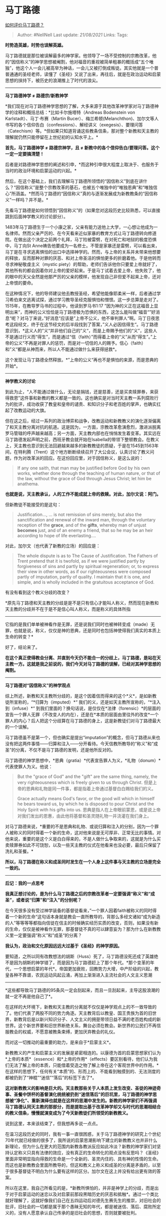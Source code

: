 * 马丁路德
  :PROPERTIES:
  :CUSTOM_ID: 马丁路德
  :END:

[[https://www.zhihu.com/question/263978113/answer/547592453][如何评价马丁路德？]]

#+BEGIN_QUOTE
  Author: #NellNell Last update: /21/08/2021/ Links: Tags:
#+END_QUOTE

*时势造英雄，时势也误解英雄。*

马丁路德就是那位被误解最多的神学家。他领导了一场不受控制的宗教改革，他的“因信称义”的神学思想被阉割，他对福音的重视被简单粗暴的概括成“五个唯独”，他这个人一会儿被高举为神话，一会儿又被打倒成叛徒。其实他就是一个普普通通的圣经老师，读懂了《圣经》又说了出来，再往后，就是在政治运动和启蒙思想的挟持下，被历史的浪潮推上了时代的浪尖。

--------------

*马丁路德神学 ≠ 路德宗/新教神学*

*我们现在对马丁路德神学思想的了解，大多来源于其他改革神学家对马丁路德神学的诠释和概括总结：*比如卡尔施塔特（Andreas
Bodenstein von Karlstadt）、马丁·布赛（Martin
Bucer）、梅兰希顿(Melanchthon)、加尔文等人书写的各个信仰告白（confessions）、解经讲义（exegesis）、要理问答（Catechism）等。*但如果只知道背诵这些教条信条，那对整个新教和天主教的理解就仍然只能停留在上世纪初的认知水平上。*

*首先，马丁路德神学 ≠ 路德宗神学，且 ≠
新教中的各个信仰告白/要理问答。这个一定一定要搞清楚！*

后者是对路德神学思想的阐述和引申，*而这种引申很大程度上取决于、也服务于当时的政治环境和启蒙运动的兴起。*

然后，在这个基础上，我们去理解马丁路德所领悟的“因信称义”到底在讲什么？“因信称义”是整个宗教改革的基石，也被五个唯独中的“唯独恩典”和“唯独信心”所涵盖。*然而马丁路德的“因信称义”真的与逐渐发展成为新教教条的“因信称义”一样吗？并不是。*

先看马丁路德是如何领悟到“因信称义”的（如果您对这段历史比较熟悉，可以直接跳到后面神学教义的讨论部分）。

1483年马丁路德生于一个小康之家，父亲有能力送他上大学，一心想让他成为一名律师。然而父亲严厉的、在今天看来近似家暴的教育方式让马丁路德转向修道院。在做出这个决定之前两个礼拜，马丁险被雷劈，在对死亡和地狱的极度恐惧中，马丁向St
Anne祷告他要成为一名修士。不管是家暴还是雷劈，可以看出来，马丁是在寻求逃离惧怕的出口中选择神学的。然而，与上帝的关系并未带来他想要的释放，反而那种对罪的厌恶、和对上帝圣洁的惧怕更多的折磨着他。于是他转而寻求神秘敬虔主义（mystic
piety）的帮助，老师们告诉他你只要爱上帝就好了，其他所有的都会因着你对上帝的爱好起来。于是马丁试着去爱上帝，他失败了，他的眼中的天父全然是他那严厉的父亲的模样，他发现自己非但爱不起来上帝，还对上帝恨的要命。

在这种情况下，他的导师建议他去教授圣经，希望他能像耶柔米一样，后者通过学习希伯来文逃离试探，通过学习教导圣经克服惧怕和憎恨。这一步总算是走对了。1515年，在教导罗马书的过程中，他读到罗马书1:17
”因为神的义正在这福音上显明出来“，而神的公义恰恰是马丁路德极为恐惧的东西，这怎么能叫做”福音“”好消息“呢？对马丁来说，”好消息“应该是”上帝不公义，他不审判罪人“啊。马丁日夜思考这段经文，终于在这节经文的后半段找到了答案，”义人必因信得生“。马丁路德意识到，*这义人的”义“并非他们自己的”义“，而是上帝赐予他们的“义”，这些人不是通过行义而“得生”，而是通过“信（faith）”而得着上帝的“义”从而“得生”。”上帝的公义“不再是对罪人的惩罚，而是对一切信的人的赐予。信心（faith）和”义“都是从神而来，所以人不能通过做什么来获得拯救*。

这个发现让马丁路德全然释放。*”上帝的公义“再也不是惧怕的来源，而是恩典的开始*。

--------------

*神学教义的讨论*

到此为止，“人不能通过做什么，无论是捐钱，还是慈善，还是买卖赎罪券，来获得救恩”这件事和新教的教义都是一致的。这也确实是对当时天主教一系列腐败行为的批评，成功收获了教皇和皇帝的谴责、和知识分子和老百姓的掌声，也确实扛起了改教运动的大旗。

但在这之后，经过一系列的政治博弈和战争，改教运动和新教教义的演化逐渐偏离了和天主教分离对抗的航道。这是因为，一方面，宗教改革愈演愈烈，激进派脱离罗马管辖的呼声越来越高；另一方面，天主教内部也在悄悄发生着变革。其实远在马丁路德发起声明之前，西班牙教会就开始在Isabella的带领下整顿教会。在教义上，天主教也意识到无法回避越来越多的新教教徒的质疑，于是在1545到1563年间，在特利腾（Trent）这个地方断断续续召开了大公会议，认真讨论了教义问题，作为对改革派的回应。在这份回应里，对于因信称义，是这么说的：

#+BEGIN_QUOTE
  If any one saith, that man may be justified before God by his own
  works, whether done through the teaching of human nature, or that of
  the law, without the grace of God through Jesus Christ; let him be
  anathema.
#+END_QUOTE

*也就是说，天主教承认，人的工作不能成就上帝的救赎。对此，加尔文说：阿门。*

但新教徒不能接受的是这句：

#+BEGIN_QUOTE
  Justification..., ... is not remission of sins merely, but also the
  sanctification and renewal of the inward man, through the voluntary
  reception of the *grace*, and of the *gifts*, whereby man of unjust
  *becomes* just, and of an enemy a friend, that so he may be an heir
  according to hope of life everlasting....
#+END_QUOTE

对此，加尔文（也代表了新教的立场）的回应是：

#+BEGIN_QUOTE
  The whole dispute is as to The Cause of Justification. The Fathers of
  Trent pretend that it is twofold, as if we were justified partly by
  forgiveness of sins and partly by spiritual regeneration; or, to
  express their view in other words, as if our righteousness were
  composed partly of imputation, partly of quality. I maintain that it
  is one, and simple, and is wholly included in the gratuitous
  acceptance of God.
#+END_QUOTE

有没有看到这个教义分歧的改变？

*原先马丁路德和天主教的分歧是是不是只有信心才能叫人称义，然而现在新教和天主教的分歧并不在于是不是信心叫人称义，而是称义的具体所指
------
它指的是我们单单被神看作是无罪，还是说我们同时也被神转变成（made）无罪，也就是说，称义，仅仅是神的恩典，还是同时也包括神使得我们真实的本质上生命的转变？*

好了，结论来了。

*在这个真正使得教会分离、并直到今天仍不能合一的分歧上，马丁路德，是站在天主教一方。这就是我之前说的，我们今天对马丁路德的误解，已经对其神学思想的阉割。*

--------------

*马丁路德对“因信称义”的神学观点*

综上所述，新教和天主教所分歧的，是这个因着信而得来的这个*义*，是如新教徒所宣称的，“*归算为（imputed）*“
我们的义，还是如天主教所宣称的，“*注入到（infuse）*“
到我们里面的？换句话说，是仅仅在*法律（forensic）*的层面的宣告一个罪人无罪（不改变人的内在），还是在*本质的层面由里往外的改变*一个罪人的内心？后人把这个分歧算在马丁路德的身上，这是新教徒们对马丁路德最大的一个误解。

马丁路德虽不是第一个，但也确实是提出“imputation”的概念，但马丁路德从来也没有把这两件事情------归算和注入------分开看待。今天信教所教导的“称义”和“成圣”的分离，不仅不是马丁路德的发明，还是他所反对的。

马丁路德的神学思想中，*恩典（gratia）*代表宣告罪人为义，*礼物（donum）*代表使罪人为义。他说：

#+BEGIN_QUOTE
  But the "grace of God" and the "gift" are the same thing, namely, the
  very righteousness which is freely given to us through Christ.
  但是上帝的恩典和礼物是同一件事，都是指着上帝通过基督白白赐给我们的义。

  Grace actually means God's favor, or the good will which in himself he
  bears toward us, by which he is disposed to pour Christ and the Holy
  Spirit with his gifts into us.
  恩典是指人在上帝眼前蒙恩，或是说上帝对我们发出的恩惠，由此他将基督和圣灵随礼物一并浇灌在我们身上。
#+END_QUOTE

对马丁路德来说，*重要的不是恩典和礼物、或说归算和注入的分别，因为一个罪人被称义的同时得着一个新的生命，这对他来说是无可厚非、正常无比的事情。对他来说，重要的是这个义是白白得来的，不是人做什么争取来的，这就是为什么买卖赎罪券如此不可饶恕，以及一些天主教的仪式在他看来也没必要，最后只保留了洗礼和圣餐。*

*所以，马丁路德在称义和成圣同时发生在一个人身上这件事与天主教的立场是完全一致的。*

--------------

*后记：我的一点思考*

*我真正想讨论的，是为什么马丁路德之后的宗教改革者一定要强调“称义”和“成圣”，或者说“归算”和“注入”的分别呢？*

在今天很多没有受过神学装备的基督徒看来，”一个罪人因着faith被称义的同时得着一个新的生命“这句话本身就是教会一直所教导的，背那么多经文诸如“成为新造的人”等等等等都指向信徒在信主的时候确实经历实质的改变，否则，如果没有新的生命，仅仅是被神看作无罪，那基督徒不真的可以肆意妄为？那为什么在新教教义里一定要强调“称义”和”成圣“的分离？

*我认为，政治和文化原因远远大过基于《圣经》的神学原因。*

要知道，之所以同有改教想法的胡斯（Huss）死了，马丁路德没死还成了英雄绝不是因为胡斯的神学错了，而是因为马丁路德赶上了那个年代。*那个变革的年代，一个思想启蒙的年代*。帝国更加衰败，回教势力大增，中产阶级的兴起，教皇各种不靠谱，农民运动风起云涌，再加上渐渐进入主流社会的人文主义思潮
------
*这些都导致马丁路德的95条风一定会刮起来，而且一旦刮起来，主导这股浪潮的就一定不再是他自己了*。

在这样的大环境下，新教和天主教的分离就不仅仅是神学观点上的不一致导致的了。他们代表了两股不同的势力角逐。天主教背后以教皇、国王贵族为首的旧世界，新教背后是以新兴知识分子、人文主义的拥趸带领日益不满的老百姓构成的新世界。这个新世界要和旧世界断绝关系，舞台必须在教会。新世界的公民们不再信服教会的权威，不愿意被教条束缚，更加厌弃教会的礼仪。

而对这一切推动的最重要的助力，是来自于*启蒙主义*。

新教教义的产生和启蒙主义的发展是紧密相连的。以康德为首的启蒙思想家们认为*上帝的本质*（essence）和*上帝的作用*（effects）要区别看待，他们认为我们无法了解上帝的本质，只能借着受造之物了解上帝在这个客观世界中的作用。*在这样的思想下，任何有关“本质”的、形而上的、不能看到触摸到的、无法测度的都被扔到了“神棍”“迷信”“落后”的标签下去了*。

*这对新教教义的影响是巨大的。天主教那些关于人本质上发生改变、圣徒的神迹奇事、圣餐中饼杯的基督演化统统被扔到“迷信落后”的巨坑里，马丁路德的神学思想被“净化”、重新演绎也就是在这样的思潮中发生的。新教的神学家们不再强调马丁路德认同天主教的那部分，而是提取出基于改革神学却又与时代的思潮相结合的教义信条，慢慢就演变成为了今天新教徒们所领受的新教教义。*

说到这里，本来该结束了，但我想再多说一点点。

在温习这段历史的同时，我有一事一直很困惑，关于马丁路德神学的研究上个世纪70年代就已经做的很多了，我所说的启蒙思潮影响下建立的新教教义也并非什么新理论，但为什么在更大的范围内新教各教派反应如此冷淡？新教的神学家们对坚持认定称义只具有法律的效应，没有真正的生命转化的观点没有反思吗？《圣经》里面非常明显指向得救的生命是一个全新的、圣灵内住的、具有神的性情的生命。而这也是新教教会里面所教导的，但这和教义上称义和成圣的分离是矛盾的，以至于很多基督徒不明白为什么要有这样的区分。加尔文在这上并没有给出更有效的答案。

所以在这里，我自己所看见的是，*新教所惧怕的，并非是神学上的分歧，而是出于对于启蒙运动的迷恋以及对启蒙前那段黑暗历史的厌恶和抵触*。通过一个类比就好理解了，这就好像我们自己在五四运动后对德先生赛先生的推崇，对旧社会的批评，旧社会的一切都是属于那个愚昧无知的年代，都是被迷信、落后、腐败所定义的，没有人愿意承认自己传承的是旧社会的思想，否则就要被批判。

我之前没有考虑到的一点，是宗教外的因素，是西方知识分子对于那段历史的沉重包袱。对于欧洲后裔的新教教徒，天主教是落后、迷信的象征，工业革命以后天主教徒大多剩下的是社会底层的劳动人民，对天主教徒的刻板印象是贫穷、愚昧、酗酒、打老婆。*所有这些都成为了新教与天主教和解的障碍，并不是，或者不全是神学教义上的分歧，而是文化上的偏见使教会无法合一。*

[[https://www.zhihu.com/collection/313814574][圣经和神学]]
